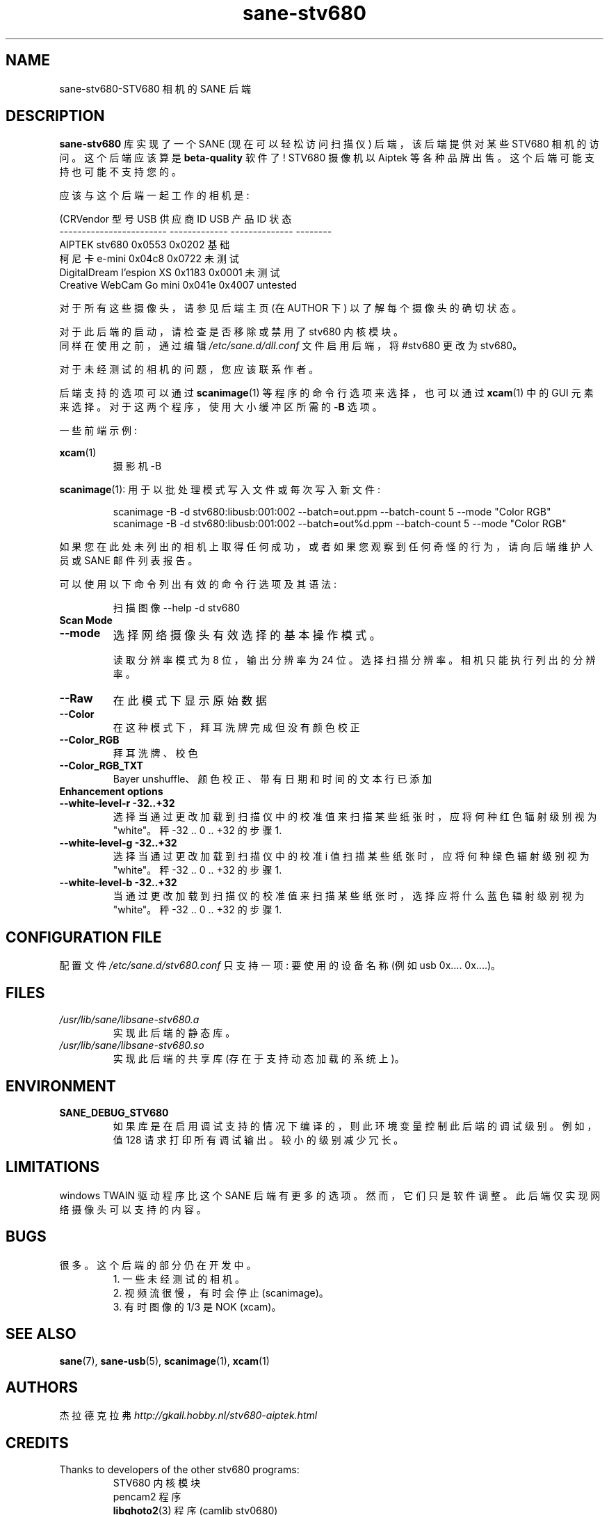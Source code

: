 .\" -*- coding: UTF-8 -*-
.\"*******************************************************************
.\"
.\" This file was generated with po4a. Translate the source file.
.\"
.\"*******************************************************************
.TH sane\-stv680 5 "11 Jul 2008" "" "SANE Scanner Access Now Easy"
.IX sane\-stv680
.SH NAME
sane\-stv680\-STV680 相机的 SANE 后端
.SH DESCRIPTION
\fBsane\-stv680\fP 库实现了一个 SANE (现在可以轻松访问扫描仪) 后端，该后端提供对某些 STV680 相机的访问。这个后端应该算是
\fBbeta\-quality\fP 软件了! STV680 摄像机以 Aiptek 等各种品牌出售。 这个后端可能支持也可能不支持您的。
.PP
应该与这个后端一起工作的相机是:
.PP
.nf
\f (CRVendor 型号 USB 供应商 ID USB 产品 ID 状态
\-\-\-\-\-\-\-\-\-\-\-\-\-\-\-\-\-\-\-\-\-\-\-\-  \-\-\-\-\-\-\-\-\-\-\-\-\-  \-\-\-\-\-\-\-\-\-\-\-\-\-\-  \-\-\-\-\-\-\-\-
AIPTEK stv680 0x0553 0x0202 基础
柯尼卡 e\-mini 0x04c8 0x0722 未测试
DigitalDream l'espion XS 0x1183 0x0001 未测试
Creative WebCam Go mini      0x041e         0x4007       untested\fR
.fi

对于所有这些摄像头，请参见后端主页 (在 AUTHOR 下) 以了解每个摄像头的确切状态。

对于此后端的启动，请检查是否移除或禁用了 stv680 内核模块。
.br
同样在使用之前，通过编辑 \fI/etc/sane.d/dll.conf\fP 文件启用后端，将 #stv680 更改为 stv680。

对于未经测试的相机的问题，您应该联系作者。

后端支持的选项可以通过 \fBscanimage\fP(1) 等程序的命令行选项来选择，也可以通过 \fBxcam\fP(1) 中的 GUI 元素来选择。
对于这两个程序，使用大小缓冲区所需的 \fB\-B\fP 选项。

一些前端示例:

.br
\fBxcam\fP(1)
.RS
摄影机 \-B
.RE

\fBscanimage\fP(1): 用于以批处理模式写入文件或每次写入新文件:

.RS
scanimage \-B \-d stv680:libusb:001:002 \-\-batch=out.ppm \-\-batch\-count 5 \-\-mode
"Color RGB"
.RE
.RS
scanimage \-B \-d stv680:libusb:001:002 \-\-batch=out%d.ppm \-\-batch\-count 5
\-\-mode "Color RGB"
.RE

.br
如果您在此处未列出的相机上取得任何成功，或者如果您观察到任何奇怪的行为，请向后端维护人员或 SANE 邮件列表报告。

可以使用以下命令列出有效的命令行选项及其语法:

.RS
扫描图像 \-\-help \-d stv680
.RE


.TP 
\fBScan Mode\fP

.TP 
\fB\-\-mode\fP
选择网络摄像头有效选择的基本操作模式。

读取分辨率模式为 8 位，输出分辨率为 24 位。 选择扫描分辨率。 相机只能执行列出的分辨率。
.TP 
\fB\-\-Raw\fP
在此模式下显示原始数据
.TP 
\fB\-\-Color\fP
在这种模式下，拜耳洗牌完成但没有颜色校正
.TP 
\fB\-\-Color_RGB\fP
拜耳洗牌、校色
.TP 
\fB\-\-Color_RGB_TXT\fP
Bayer unshuffle、颜色校正、带有日期和时间的文本行已添加


.TP 
\fBEnhancement options\fP

.TP 
\fB\-\-white\-level\-r \-32..+32\fP
选择当通过更改加载到扫描仪中的校准值来扫描某些纸张时，应将何种红色辐射级别视为 "white"。秤 \-32 .. 0 .. +32 的步骤 1.

.TP 
\fB\-\-white\-level\-g \-32..+32\fP
选择当通过更改加载到扫描仪中的校准 i 值扫描某些纸张时，应将何种绿色辐射级别视为 "white"。秤 \-32 .. 0 .. +32 的步骤 1.

.TP 
\fB\-\-white\-level\-b \-32..+32\fP
当通过更改加载到扫描仪的校准值来扫描某些纸张时，选择应将什么蓝色辐射级别视为 "white"。秤 \-32 .. 0 .. +32 的步骤 1.

.SH "CONFIGURATION FILE"
配置文件 \fI/etc/sane.d/stv680.conf\fP 只支持一项: 要使用的设备名称 (例如 usb 0x.... 0x....)。

.SH FILES
.TP 
\fI/usr/lib/sane/libsane\-stv680.a\fP
实现此后端的静态库。
.TP 
\fI/usr/lib/sane/libsane\-stv680.so\fP
实现此后端的共享库 (存在于支持动态加载的系统上)。

.SH ENVIRONMENT
.TP 
\fBSANE_DEBUG_STV680\fP
如果库是在启用调试支持的情况下编译的，则此环境变量控制此后端的调试级别。例如，值 128 请求打印所有调试输出。较小的级别减少冗长。

.SH LIMITATIONS
windows TWAIN 驱动程序比这个 SANE 后端有更多的选项。然而，它们只是软件调整。此后端仅实现网络摄像头可以支持的内容。

.SH BUGS
.TP 
很多。这个后端的部分仍在开发中。
1. 一些未经测试的相机。
.br
2. 视频流很慢，有时会停止 (scanimage)。
.br
3. 有时图像的 1/3 是 NOK (xcam)。


.SH "SEE ALSO"
\fBsane\fP(7), \fBsane\-usb\fP(5), \fBscanimage\fP(1), \fBxcam\fP(1)

.SH AUTHORS
杰拉德克拉弗 \fIhttp://gkall.hobby.nl/stv680\-aiptek.html\fP

.SH CREDITS
.TP 
Thanks to developers of the other stv680 programs:
STV680 内核模块
.br
pencam2 程序
.br
\fBlibghoto2\fP(3) 程序 (camlib stv0680)
.PP
.SH [手册页中文版]
.PP
本翻译为免费文档；阅读
.UR https://www.gnu.org/licenses/gpl-3.0.html
GNU 通用公共许可证第 3 版
.UE
或稍后的版权条款。因使用该翻译而造成的任何问题和损失完全由您承担。
.PP
该中文翻译由 wtklbm
.B <wtklbm@gmail.com>
根据个人学习需要制作。
.PP
项目地址:
.UR \fBhttps://github.com/wtklbm/manpages-chinese\fR
.ME 。
